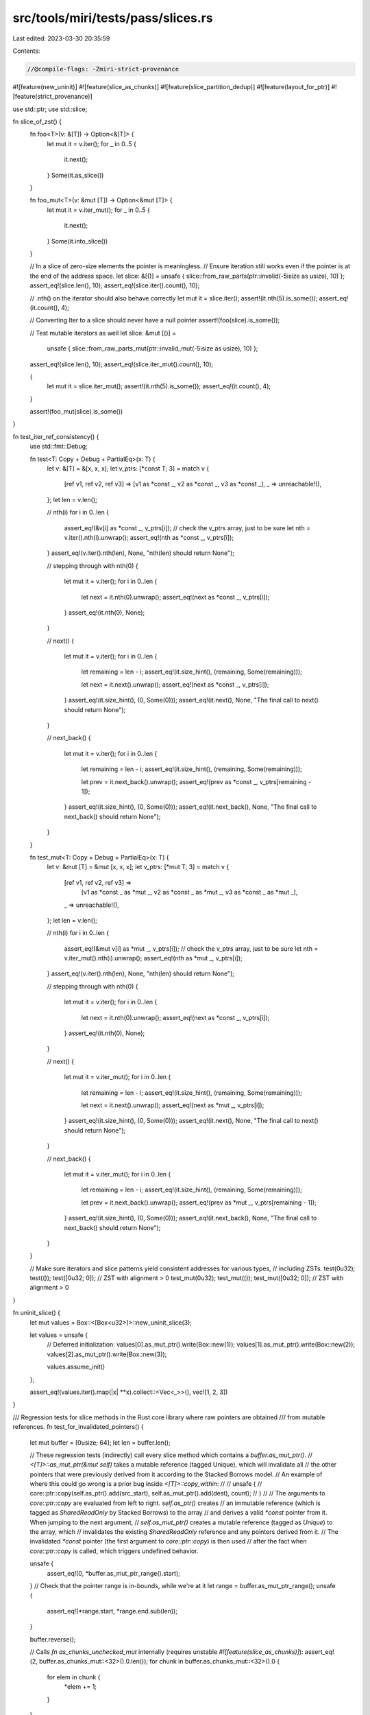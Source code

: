 src/tools/miri/tests/pass/slices.rs
===================================

Last edited: 2023-03-30 20:35:59

Contents:

.. code-block:: rs

    //@compile-flags: -Zmiri-strict-provenance
#![feature(new_uninit)]
#![feature(slice_as_chunks)]
#![feature(slice_partition_dedup)]
#![feature(layout_for_ptr)]
#![feature(strict_provenance)]

use std::ptr;
use std::slice;

fn slice_of_zst() {
    fn foo<T>(v: &[T]) -> Option<&[T]> {
        let mut it = v.iter();
        for _ in 0..5 {
            it.next();
        }
        Some(it.as_slice())
    }

    fn foo_mut<T>(v: &mut [T]) -> Option<&mut [T]> {
        let mut it = v.iter_mut();
        for _ in 0..5 {
            it.next();
        }
        Some(it.into_slice())
    }

    // In a slice of zero-size elements the pointer is meaningless.
    // Ensure iteration still works even if the pointer is at the end of the address space.
    let slice: &[()] = unsafe { slice::from_raw_parts(ptr::invalid(-5isize as usize), 10) };
    assert_eq!(slice.len(), 10);
    assert_eq!(slice.iter().count(), 10);

    // .nth() on the iterator should also behave correctly
    let mut it = slice.iter();
    assert!(it.nth(5).is_some());
    assert_eq!(it.count(), 4);

    // Converting Iter to a slice should never have a null pointer
    assert!(foo(slice).is_some());

    // Test mutable iterators as well
    let slice: &mut [()] =
        unsafe { slice::from_raw_parts_mut(ptr::invalid_mut(-5isize as usize), 10) };
    assert_eq!(slice.len(), 10);
    assert_eq!(slice.iter_mut().count(), 10);

    {
        let mut it = slice.iter_mut();
        assert!(it.nth(5).is_some());
        assert_eq!(it.count(), 4);
    }

    assert!(foo_mut(slice).is_some())
}

fn test_iter_ref_consistency() {
    use std::fmt::Debug;

    fn test<T: Copy + Debug + PartialEq>(x: T) {
        let v: &[T] = &[x, x, x];
        let v_ptrs: [*const T; 3] = match v {
            [ref v1, ref v2, ref v3] => [v1 as *const _, v2 as *const _, v3 as *const _],
            _ => unreachable!(),
        };
        let len = v.len();

        // nth(i)
        for i in 0..len {
            assert_eq!(&v[i] as *const _, v_ptrs[i]); // check the v_ptrs array, just to be sure
            let nth = v.iter().nth(i).unwrap();
            assert_eq!(nth as *const _, v_ptrs[i]);
        }
        assert_eq!(v.iter().nth(len), None, "nth(len) should return None");

        // stepping through with nth(0)
        {
            let mut it = v.iter();
            for i in 0..len {
                let next = it.nth(0).unwrap();
                assert_eq!(next as *const _, v_ptrs[i]);
            }
            assert_eq!(it.nth(0), None);
        }

        // next()
        {
            let mut it = v.iter();
            for i in 0..len {
                let remaining = len - i;
                assert_eq!(it.size_hint(), (remaining, Some(remaining)));

                let next = it.next().unwrap();
                assert_eq!(next as *const _, v_ptrs[i]);
            }
            assert_eq!(it.size_hint(), (0, Some(0)));
            assert_eq!(it.next(), None, "The final call to next() should return None");
        }

        // next_back()
        {
            let mut it = v.iter();
            for i in 0..len {
                let remaining = len - i;
                assert_eq!(it.size_hint(), (remaining, Some(remaining)));

                let prev = it.next_back().unwrap();
                assert_eq!(prev as *const _, v_ptrs[remaining - 1]);
            }
            assert_eq!(it.size_hint(), (0, Some(0)));
            assert_eq!(it.next_back(), None, "The final call to next_back() should return None");
        }
    }

    fn test_mut<T: Copy + Debug + PartialEq>(x: T) {
        let v: &mut [T] = &mut [x, x, x];
        let v_ptrs: [*mut T; 3] = match v {
            [ref v1, ref v2, ref v3] =>
                [v1 as *const _ as *mut _, v2 as *const _ as *mut _, v3 as *const _ as *mut _],
            _ => unreachable!(),
        };
        let len = v.len();

        // nth(i)
        for i in 0..len {
            assert_eq!(&mut v[i] as *mut _, v_ptrs[i]); // check the v_ptrs array, just to be sure
            let nth = v.iter_mut().nth(i).unwrap();
            assert_eq!(nth as *mut _, v_ptrs[i]);
        }
        assert_eq!(v.iter().nth(len), None, "nth(len) should return None");

        // stepping through with nth(0)
        {
            let mut it = v.iter();
            for i in 0..len {
                let next = it.nth(0).unwrap();
                assert_eq!(next as *const _, v_ptrs[i]);
            }
            assert_eq!(it.nth(0), None);
        }

        // next()
        {
            let mut it = v.iter_mut();
            for i in 0..len {
                let remaining = len - i;
                assert_eq!(it.size_hint(), (remaining, Some(remaining)));

                let next = it.next().unwrap();
                assert_eq!(next as *mut _, v_ptrs[i]);
            }
            assert_eq!(it.size_hint(), (0, Some(0)));
            assert_eq!(it.next(), None, "The final call to next() should return None");
        }

        // next_back()
        {
            let mut it = v.iter_mut();
            for i in 0..len {
                let remaining = len - i;
                assert_eq!(it.size_hint(), (remaining, Some(remaining)));

                let prev = it.next_back().unwrap();
                assert_eq!(prev as *mut _, v_ptrs[remaining - 1]);
            }
            assert_eq!(it.size_hint(), (0, Some(0)));
            assert_eq!(it.next_back(), None, "The final call to next_back() should return None");
        }
    }

    // Make sure iterators and slice patterns yield consistent addresses for various types,
    // including ZSTs.
    test(0u32);
    test(());
    test([0u32; 0]); // ZST with alignment > 0
    test_mut(0u32);
    test_mut(());
    test_mut([0u32; 0]); // ZST with alignment > 0
}

fn uninit_slice() {
    let mut values = Box::<[Box<u32>]>::new_uninit_slice(3);

    let values = unsafe {
        // Deferred initialization:
        values[0].as_mut_ptr().write(Box::new(1));
        values[1].as_mut_ptr().write(Box::new(2));
        values[2].as_mut_ptr().write(Box::new(3));

        values.assume_init()
    };

    assert_eq!(values.iter().map(|x| **x).collect::<Vec<_>>(), vec![1, 2, 3])
}

/// Regression tests for slice methods in the Rust core library where raw pointers are obtained
/// from mutable references.
fn test_for_invalidated_pointers() {
    let mut buffer = [0usize; 64];
    let len = buffer.len();

    // These regression tests (indirectly) call every slice method which contains a `buffer.as_mut_ptr()`.
    // `<[T]>::as_mut_ptr(&mut self)` takes a mutable reference (tagged Unique), which will invalidate all
    // the other pointers that were previously derived from it according to the Stacked Borrows model.
    // An example of where this could go wrong is a prior bug inside `<[T]>::copy_within`:
    //
    //      unsafe {
    //          core::ptr::copy(self.as_ptr().add(src_start), self.as_mut_ptr().add(dest), count);
    //      }
    //
    // The arguments to `core::ptr::copy` are evaluated from left to right. `self.as_ptr()` creates
    // an immutable reference (which is tagged as `SharedReadOnly` by Stacked Borrows) to the array
    // and derives a valid `*const` pointer from it. When jumping to the next argument,
    // `self.as_mut_ptr()` creates a mutable reference (tagged as `Unique`) to the array, which
    // invalidates the existing `SharedReadOnly` reference and any pointers derived from it.
    // The invalidated `*const` pointer (the first argument to `core::ptr::copy`) is then used
    // after the fact when `core::ptr::copy` is called, which triggers undefined behavior.

    unsafe {
        assert_eq!(0, *buffer.as_mut_ptr_range().start);
    }
    // Check that the pointer range is in-bounds, while we're at it
    let range = buffer.as_mut_ptr_range();
    unsafe {
        assert_eq!(*range.start, *range.end.sub(len));
    }

    buffer.reverse();

    // Calls `fn as_chunks_unchecked_mut` internally (requires unstable `#![feature(slice_as_chunks)]`):
    assert_eq!(2, buffer.as_chunks_mut::<32>().0.len());
    for chunk in buffer.as_chunks_mut::<32>().0 {
        for elem in chunk {
            *elem += 1;
        }
    }

    // Calls `fn split_at_mut_unchecked` internally:
    let split_mut = buffer.split_at_mut(32);
    assert_eq!(split_mut.0, split_mut.1);

    // Calls `fn partition_dedup_by` internally (requires unstable `#![feature(slice_partition_dedup)]`):
    let partition_dedup = buffer.partition_dedup();
    assert_eq!(1, partition_dedup.0.len());
    partition_dedup.0[0] += 1;
    for elem in partition_dedup.1 {
        *elem += 1;
    }

    buffer.rotate_left(8);
    buffer.rotate_right(16);

    buffer.copy_from_slice(&[1usize; 64]);
    buffer.swap_with_slice(&mut [2usize; 64]);

    assert_eq!(0, unsafe { buffer.align_to_mut::<u8>().1[1] });

    buffer.copy_within(1.., 0);
}

fn large_raw_slice() {
    let size = isize::MAX as usize;
    // Creating a raw slice of size isize::MAX and asking for its size is okay.
    let s = std::ptr::slice_from_raw_parts(ptr::invalid::<u8>(1), size);
    assert_eq!(size, unsafe { std::mem::size_of_val_raw(s) });
}

fn main() {
    slice_of_zst();
    test_iter_ref_consistency();
    uninit_slice();
    test_for_invalidated_pointers();
    large_raw_slice();
}



